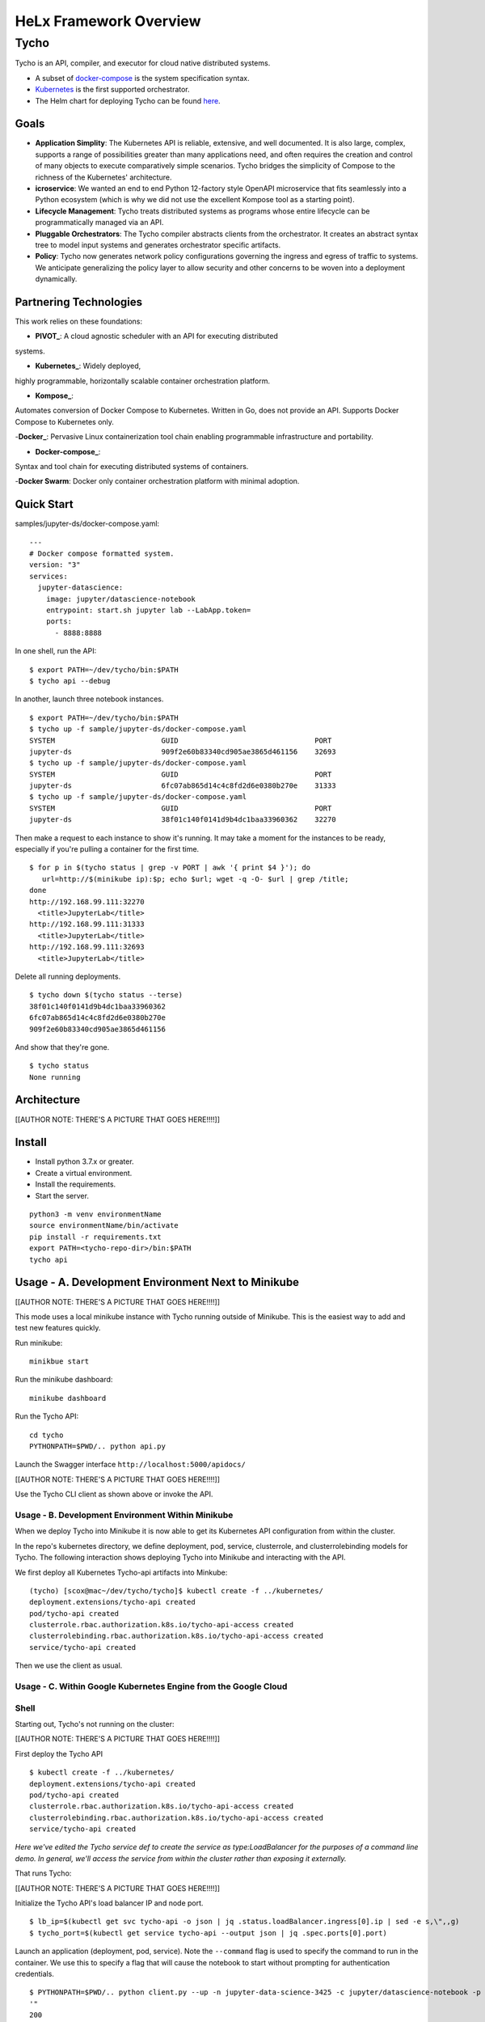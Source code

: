 ###############################
HeLx Framework Overview
###############################

Tycho
-----

Tycho is an API, compiler, and executor for cloud native distributed
systems.

-  A subset of docker-compose_ is
   the system specification syntax.
-  Kubernetes_ is the first supported
   orchestrator.
-  The Helm chart for deploying Tycho can be found
   here_.
   
.. _docker-compose: https://docs.docker.com/compose/
.. _Kubernetes: https://kubernetes.io
.. _here:  https://github.com/helxplatform/devops/tree/master/helx/charts/tycho-api

Goals
~~~~~

-  **Application Simplity**: The Kubernetes API is reliable, extensive,
   and well documented. It is also large, complex, supports a range of
   possibilities greater than many applications need, and often requires
   the creation and control of many objects to execute comparatively
   simple scenarios. Tycho bridges the simplicity of Compose to the
   richness of the Kubernetes' architecture.
-  **icroservice**: We wanted an end to end Python 12-factory style
   OpenAPI microservice that fits seamlessly into a Python ecosystem
   (which is why we did not use the excellent Kompose tool as a starting
   point).
-  **Lifecycle Management**: Tycho treats distributed systems as
   programs whose entire lifecycle can be programmatically managed via
   an API.
-  **Pluggable Orchestrators**: The Tycho compiler abstracts clients
   from the orchestrator. It creates an abstract syntax tree to model
   input systems and generates orchestrator specific artifacts.
-  **Policy**: Tycho now generates network policy configurations
   governing the ingress and egress of traffic to systems. We anticipate
   generalizing the policy layer to allow security and other concerns to
   be woven into a deployment dynamically.

Partnering Technologies
~~~~~~~~~~~~~~~~~~~~~~~

This work relies on these foundations:

- **PIVOT_**: A cloud agnostic scheduler with an API for executing distributed
systems. 

- **Kubernetes_**: Widely deployed,
highly programmable, horizontally scalable container orchestration
platform. 

- **Kompose_**:
Automates conversion of Docker Compose to Kubernetes. Written in Go,
does not provide an API. Supports Docker Compose to Kubernetes only. 

-**Docker_**: Pervasive Linux
containerization tool chain enabling programmable infrastructure and
portability. 

- **Docker-compose_**:
Syntax and tool chain for executing distributed systems of containers. 

-**Docker Swarm**: Docker only container orchestration platform with
minimal adoption.

.. _PIVOT: https://www.google.com/url?sa=t&rct=j&q=&esrc=s&source=web&cd=&cad=rja&uact=8&ved=2ahUKEwjpusKw2YzsAhUBlHIEHXNbBicQFjAAegQIBBAB&url=https%3A%2F%2Frenci.org%2Fwp-content%2Fuploads%2F2019%2F02%2FCloud_19.pdf&usg=AOvVaw26F8j_JW86Vg3HZE6gHyaV
.. _Kubernetes: https://kubernetes.io
.. _kompose: https://docs.docker.com/compose/
.. _Docker: https://www.docker.com/
.. _Docker-compose: https://docs.docker.com/compose/

Quick Start
~~~~~~~~~~~

samples/jupyter-ds/docker-compose.yaml:

::

    ---
    # Docker compose formatted system.
    version: "3"
    services:
      jupyter-datascience:
        image: jupyter/datascience-notebook
        entrypoint: start.sh jupyter lab --LabApp.token=
        ports:
          - 8888:8888

In one shell, run the API:

::

    $ export PATH=~/dev/tycho/bin:$PATH
    $ tycho api --debug

In another, launch three notebook instances.

::

    $ export PATH=~/dev/tycho/bin:$PATH
    $ tycho up -f sample/jupyter-ds/docker-compose.yaml
    SYSTEM                         GUID                                PORT   
    jupyter-ds                     909f2e60b83340cd905ae3865d461156    32693  
    $ tycho up -f sample/jupyter-ds/docker-compose.yaml
    SYSTEM                         GUID                                PORT   
    jupyter-ds                     6fc07ab865d14c4c8fd2d6e0380b270e    31333
    $ tycho up -f sample/jupyter-ds/docker-compose.yaml
    SYSTEM                         GUID                                PORT   
    jupyter-ds                     38f01c140f0141d9b4dc1baa33960362    32270

Then make a request to each instance to show it's running. It may take a
moment for the instances to be ready, especially if you're pulling a
container for the first time.

::

    $ for p in $(tycho status | grep -v PORT | awk '{ print $4 }'); do 
       url=http://$(minikube ip):$p; echo $url; wget -q -O- $url | grep /title;
    done
    http://192.168.99.111:32270
      <title>JupyterLab</title>
    http://192.168.99.111:31333
      <title>JupyterLab</title>
    http://192.168.99.111:32693
      <title>JupyterLab</title>

Delete all running deployments.

::

    $ tycho down $(tycho status --terse)
    38f01c140f0141d9b4dc1baa33960362
    6fc07ab865d14c4c8fd2d6e0380b270e
    909f2e60b83340cd905ae3865d461156

And show that they're gone.

::

    $ tycho status
    None running

Architecture
~~~~~~~~~~~~

[[AUTHOR NOTE: THERE'S A PICTURE THAT GOES HERE!!!!]]

Install
~~~~~~~

-  Install python 3.7.x or greater.
-  Create a virtual environment.
-  Install the requirements.
-  Start the server.

::

    python3 -m venv environmentName
    source environmentName/bin/activate
    pip install -r requirements.txt
    export PATH=<tycho-repo-dir>/bin:$PATH
    tycho api

Usage - A. Development Environment Next to Minikube
~~~~~~~~~~~~~~~~~~~~~~~~~~~~~~~~~~~~~~~~~~~~~~~~~~~

[[AUTHOR NOTE: THERE'S A PICTURE THAT GOES HERE!!!!]]

This mode uses a local minikube instance with Tycho running outside of
Minikube. This is the easiest way to add and test new features quickly.

Run minikube:

::

    minikbue start

Run the minikube dashboard:

::

    minikube dashboard

Run the Tycho API:

::

    cd tycho
    PYTHONPATH=$PWD/.. python api.py

Launch the Swagger interface ``http://localhost:5000/apidocs/``

[[AUTHOR NOTE: THERE'S A PICTURE THAT GOES HERE!!!!]]

Use the Tycho CLI client as shown above or invoke the API.

Usage - B. Development Environment Within Minikube
^^^^^^^^^^^^^^^^^^^^^^^^^^^^^^^^^^^^^^^^^^^^^^^^^^

When we deploy Tycho into Minikube it is now able to get its Kubernetes
API configuration from within the cluster.

In the repo's kubernetes directory, we define deployment, pod, service,
clusterrole, and clusterrolebinding models for Tycho. The following
interaction shows deploying Tycho into Minikube and interacting with the
API.

We first deploy all Kubernetes Tycho-api artifacts into Minkube:

::

    (tycho) [scox@mac~/dev/tycho/tycho]$ kubectl create -f ../kubernetes/
    deployment.extensions/tycho-api created
    pod/tycho-api created
    clusterrole.rbac.authorization.k8s.io/tycho-api-access created
    clusterrolebinding.rbac.authorization.k8s.io/tycho-api-access created
    service/tycho-api created

Then we use the client as usual.

Usage - C. Within Google Kubernetes Engine from the Google Cloud
^^^^^^^^^^^^^^^^^^^^^^^^^^^^^^^^^^^^^^^^^^^^^^^^^^^^^^^^^^^^^^^^

Shell
^^^^^

Starting out, Tycho's not running on the cluster:

[[AUTHOR NOTE: THERE'S A PICTURE THAT GOES HERE!!!!]]

First deploy the Tycho API

::

    $ kubectl create -f ../kubernetes/
    deployment.extensions/tycho-api created
    pod/tycho-api created
    clusterrole.rbac.authorization.k8s.io/tycho-api-access created
    clusterrolebinding.rbac.authorization.k8s.io/tycho-api-access created
    service/tycho-api created

*Here we've edited the Tycho service def to create the service as
type:LoadBalancer for the purposes of a command line demo. In general,
we'll access the service from within the cluster rather than exposing it
externally.*

That runs Tycho:

[[AUTHOR NOTE: THERE'S A PICTURE THAT GOES HERE!!!!]]

Initialize the Tycho API's load balancer IP and node port.

::

    $ lb_ip=$(kubectl get svc tycho-api -o json | jq .status.loadBalancer.ingress[0].ip | sed -e s,\",,g)
    $ tycho_port=$(kubectl get service tycho-api --output json | jq .spec.ports[0].port)

Launch an application (deployment, pod, service). Note the ``--command``
flag is used to specify the command to run in the container. We use this
to specify a flag that will cause the notebook to start without
prompting for authentication credentials.

::

    $ PYTHONPATH=$PWD/.. python client.py --up -n jupyter-data-science-3425 -c jupyter/datascience-notebook -p 8888 --command "start.sh jupyter lab --LabApp.token='
    '"
    200
    {
      "status": "success",
      "result": {
        "containers": {
          "jupyter-data-science-3425-c": {
            "port": 32414
          }
        }
      },
      "message": "Started system jupyter-data-science-3425"
    }

Refreshing the GKE cluster monitoring UI will now show the service
starting:

[[AUTHOR NOTE: THERE'S A PICTURE THAT GOES HERE!!!!]]

Then running:

[[AUTHOR NOTE: THERE'S A PICTURE THAT GOES HERE!!!!]]

Get the job's load balancer ip and make a request to test the service.

::

    $ job_lb_ip=$(kubectl get svc jupyter-data-science-3425 -o json | jq .status.loadBalancer.ingress[0].ip | sed -e s,\",,g)
    $ wget --quiet -O- http://$job_lb_ip:8888 | grep -i /title
        <title>Jupyter Notebook</title>

From a browser, that URL takes us directly to the Jupyter Lab IDE:

[[AUTHOR NOTE: THERE'S A PICTURE THAT GOES HERE!!!!]]

And shut the service down:

::

    $ PYTHONPATH=$PWD/.. python client.py --down -n jupyter-data-science-3425 -s http://$lb_ip:$tycho_port
    200
    {
      "status": "success",
      "result": null,
      "message": "Deleted system jupyter-data-science-3425"
    }

This removes the deployment, pod, service, and replicasets created by
the launcher.

Client Endpoint Autodiscovery
^^^^^^^^^^^^^^^^^^^^^^^^^^^^^

Using the command lines above without the ``-s`` flag for server will
work on GKE. That is, the client is created by first using the K8s API
to locate the Tycho-API endpoint and port. It builds the URL
automatically and creates a TychoAPI object ready to use.

::

    client_factory = TychoClientFactory ()
    client = client_factory.get_client ()
